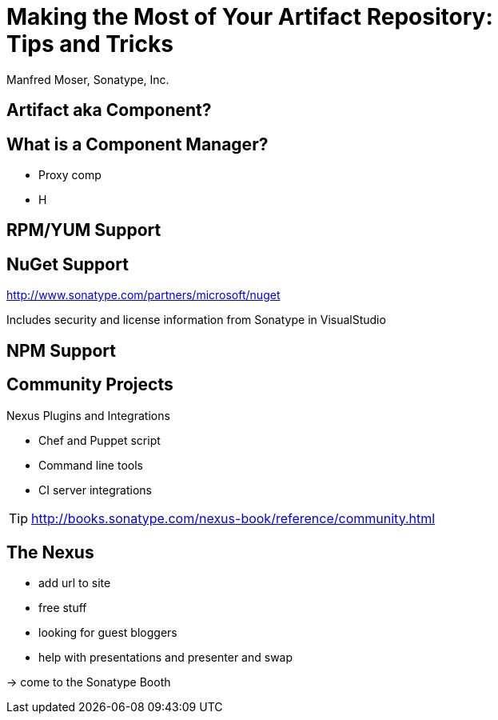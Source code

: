 = Making the Most of Your Artifact Repository: Tips and Tricks
:author:   Manfred Moser, Sonatype, Inc.
:max-width: 45em
:icons:
:toc!:
:slidetitleindentcar: 
:copyright: Copyright 2011-2014, Sonatype Inc. All Rights Reserved.

:incremental:

== Artifact aka Component?

== What is a Component Manager?

* Proxy comp

* H


== RPM/YUM Support

== NuGet Support

http://www.sonatype.com/partners/microsoft/nuget

Includes security and license information from Sonatype in VisualStudio

== NPM Support


== Community Projects

Nexus Plugins and Integrations

* Chef and Puppet script

* Command line tools

* CI server integrations

TIP: http://books.sonatype.com/nexus-book/reference/community.html

== The Nexus

* add url to site

* free stuff

* looking for guest bloggers

* help with presentations and presenter and swap

-> come to the Sonatype Booth



////

No matter if you build your software with Gradle, Ant, Maven, or
another tool, you’re using lots of open source components from
external repositories. To speed up the build, improve reuse of your
own components, and simplify management of all those components, you
should be using a repository manager. Sonatype Nexus is the mostly
widely used repository manager. This session presents a quick overview
of Nexus usage and shows you features that make it the most powerful
open source repository manager. The presentation also checks out
basics such as hosted and proxy repositories as well as group
repositories and goes further by examining features such as support
for site repositories, RPM/Yum repositories, and NuGet
repositories. It also discusses integrating Nexus with other tools.

== Objectives

* Understand the benefits of using a repository manager

* Know how to start using Nexus

* Learn about Component Lifecycle Management 

== Development Today

Uses components. Lots of them.

-> more than 80% of a common enterprise software 

* Facilitate the power of open source

* Don't reinvent the wheel

== But What Is A Component? 

... any artifact or library that your software needs in
order to be built, released and to run

*Contains* code, class files, object files, binary resources like
images, property files, xml files...

*In* jar, war, ear, swf, so, bin, apk, apklib, zip, tar.gz, rpm, deb files and so on

Examples::

* Google Guice jar file needed during runtime

* JUnit jar file needed for unit test execution

* JDBC driver for your database needed at runtime

== Manual Dependency Management

* Painful

* Unreliable

* Overloads SCM

* Hard to maintain and document

NOTE: Unbelievably lots of developers still do this today!

== Declarative Dependency Managment

* Automatic

* Including transitive dependencies

* Declarative - so easy to read and understand

* Support from tools

== "Problems" With Declarative Approach

* Common complaint "Maven is downloading the internet, again!"

* In fact everything is cached locally (~/.m2/repository) 

* Components are used from local repo in *all* your projects built
  with Maven

* Other tools also need to download components, and all use

** Central Repository

** Maven repository format

TIP: This is where Sonatype Nexus can help!

== Adoption Stages and Advantages

Proxy external repositories

* Starting with Central Repository
 
* Reduced downloads, faster builds, increased stability

* Adding more proxy repositories

** only needs to be done on the server

** developers get access to more components without any work

== Adoption Stages and Advantages

Host external and internal artifacts

* Deploy once for everybody

* Share binary components like open source projects

* Improve cooperation between multiple, different teams (dev, qa,
   ops...)

== Adoption Stages and Advantages

Lifecycle Integration

* Addition of CI server

* Controlling component usage - Procurement

* Improving release process - Staging

* Gaining license and security understanding of the components 

== Sonatype Nexus as Center Hub

image::images/nexus-tool-suite-integration.png[scale=100]

-> Nexus will be a key component of your enterprise development
  infrastructure


== Installing Nexus

. Install Java 7

. Get the bundle with the embedded Jetty server from http://www.sonatype.org/nexus/go[the download
page]

. Extract archive, create symbolic link and run
+
----
sudo cp nexus-professional-x.y.z-bundle.tar.gz /usr/local
cd /usr/local
sudo tar xvzf nexus-professional-x.y.z-bundle.tar.gz
ln -s nexus-professional-x.y.z nexus
cd nexus
./bin/nexus console
----

. Go to http://localhost:8081/nexus and log in with admin/admin123

NOTE: Nexus Professional has enterprise benefits, but open source
edition is perfect for getting started. 

== Relationship Apache Maven and Nexus

Apache Maven introduced repository concept:

* storage for plugins

* and dependencies

All are retrieved from repositories on the internet, by the default
the http://search.maven.org[Central Repository]

* Nexus runs Open Source Repository Hosting OSSRH as input for the Central Repository

* Nexus can run as proxy on site for you

* Best of breed Maven Repository Manager MRM (and beyond)

TIP: Read more about the scale needed to run OSSRH http://www.sonatype.com/people/2012/04/how-can-we-prove-that-nexus-can-scale/[on
the blog.]

== Connecting Maven to Nexus

Establish system/user wide setting for Maven to use Nexus:

* modify/create ~/.m2/settings.xml to point to Nexus (see labs/settings/)

* build a few Maven projects

* see how it starts proxying 

----
<settings>
  <mirrors>
    <mirror>
      <id>nexus</id>
      <mirrorOf>*</mirrorOf>
      <url>http://localhost:8081/nexus/content/groups/public</url>
    </mirror>
  </mirrors>
  <profiles>
    <profile>
      <id>nexus</id>
      <repositories>
        <repository>
          <id>central</id>
          <url>http://central</url>
          <releases><enabled>true</enabled></releases>
          <snapshots><enabled>true</enabled></snapshots>
        </repository>
      </repositories>
     <pluginRepositories>
        <pluginRepository>
          <id>central</id>
          <url>http://central</url>
          <releases><enabled>true</enabled></releases>
          <snapshots><enabled>true</enabled></snapshots>
        </pluginRepository>
      </pluginRepositories>
    </profile>
  </profiles>
  <activeProfiles>
    <activeProfile>nexus</activeProfile>
  </activeProfiles>
</settings>
----

TIP: For other build tools this will be different.

== Component Coordinates

Structure storage for components using unique "GAV" coordinates: 

* *g* roupId, *a* rtifactId, *v* ersion - GAV

* optionally classifier and packaging

----
<dependency>
  <groupId>org.testng</groupId>
  <artifactId>testng</artifactId>
  <version>6.1.1</version>
</dependency>

<dependency>
  <groupId>com.google.inject</groupId>
  <artifactId>guice</artifactId>
  <version>3.0</version>
  <classifier>no_aop</classifier>
</dependency>

<dependency>
  <groupId>org.glassfish.admingui</groupId>
  <artifactId>war</artifactId>
  <version>10.0-b28</version>
  <type>war</type>
</dependency>
----

== Maven Repository Format

Uses the GAV component coordinates. Coordinates map to specific
locations in a Maven repository.

----
<dependency>
  <groupId>org.apache.camel</groupId>
  <artifactId>camel-core</artifactId>
  <version>3.4.1</version>
</dependency>
----

Maps to:

----
org/apache/camel/
                 camel-core/
                            3.4.1/
    camel-core-3.4.1.pom
    camel-core-3.4.1.jar
----

File names are created using

----
artifactId-version-classifier.packaging
----


Classifiers javadoc and sources are appended to file name: 
----
    camel-core-3.4.1-javadoc.jar
    camel-core-3.4.1-sources.jar
----

TIP: Other repository formats use a different structure, but the Maven
structure is understood and used by many tools.

== What is a Repository?

* Organized storage and access container for artifacts

* Uses artifact coordinates for structure

-> A Repository Manager helps with administration and usage

== Repository Manager Tasks

* Proxy and managing access to public repositories

* Storing components that are not in public repositories

* Managing releases and snapshots

* Controlling available and allowed dependencies

* Facilitate internal collaboration across components and teams

== Repository Manager Advantages

* Increased speed

* Reduced bandwidth usage

* Predictability

* Ability to control and audit - all components under your control

* Improved management of 3rd party artifacts

* Internal collaboration enabled

* Distribution of components made possible

== Nexus User Interface Tour

* Search for components, including advanced search

* View component details including security and license details

* Repositories

* Server administration

* Security 

== Proxying 

Public Group is exposed to users ->

* can be changed on server for all users

* takes security access rights into account

Examples:

* add an additional external proxy repository

* add an internal hosted repository

* manually deploy component into 3rd party hosted repository

TIP: Demo time!

== Release vs Snapshot Repositories

*Release Repositories*

* Store "point-in-time" Releases

* Releases never change

* Publish a Release -> Both the artifact and meta-data "live forever"

*Snapshot Repositories*

* Used for development-only

* Transient

* No promise SNAPSHOT artifacts will remain the same

TIP: Repositiory Groups merge them and expose the all under one URL.

== Deploying Internal Components

is when the benefits step up to the next level:

* Sharing of binary components and not specification documents

* No more building each others components

* End of large multi-module builds

* Choice of build system 


== Deployments with Maven...

----
mvn clean deploy
----

* pom.xml -> distributionManagement 

** snapshotRepository

** releaseRepository

* settings.xml -> server

== pom.xml - distributionManagement

----
  <distributionManagement>
    <repository>
      <id>nexus-releases</id>
      <url>http://localhost:8081/nexus/content/repositories/releases</url>
    </repository>
    <snapshotRepository>
      <id>nexus-snapshots</id>
      <url>http://localhost:8081/nexus/content/repositories/snapshots</url>
    </snapshotRepository>
  </distributionManagement>
----

== settings.xml - server

----
  <servers>
    <server>
      <id>nexus</id>
      <username>admin</username>
      <password>admin123</password>
    </server>
  </servers>
----

== Maven Deploy Plugin

Use the example project in labs/maven-deploy-example

----
mvn clean deploy
mvn versions:set -DnewVersion=1.0.0
mvn clean deploy
----

* Snapshot versions can be deployed multiple times.

* Releases only once.

Now components are available for everybody via the public group.

TIP: Your continuous integration server could do the deployment.

== Advanced Features

Procurement:: Control availability of components

Staging:: multi-step, controlled release process including reruns

Maven Settings Distribution:: via Nexus Maven Plugin

Security:: Enhanced LDAP, Atlassian Crowd

Other repository formats:: NuGet, Site, P2, OBR, YUM

== Distributed Deployments

Scale your organization, while maintaining performance for everybody! 

image::images/nexus-smart-proxy.png[scale=100]

Various scenarios and setups are common,  including:

* integration with component providers

* cooperation with external development teams

* component distribution to clients

== Component Lifecycle Management

Component lifecycle management can be defined as the *practice of*

* *analyzing*,
* *controlling*, and 
* *monitoring*

*the components used in your software development lifecycle*.

Sonatype CLM integration in 

* Hudson/Jenkins
* Eclipse
* Nexus
* ...

== Integrating with Nexus

* Lots of build tools can integrate with Maven repositories 

** Ant/Ivy, Gradle, SBT, Grails, ...

* All functionality is available in REST API

* Java Client for REST API available

* Plugin architecture with examples to create your own

== Want to learn more? 

* http://www.sonatype.org/nexus[Nexus Opens Source OSS website] 

* http://www.sonatype.com/Products/Nexus-Professional[Nexus
  Professional website]

* http://www.sonatype.com/Support/Videos[Screen cast recordings]

* http://links.sonatype.com/products/nexus/oss/docs[Repository
  Management with Nexus] - free book

* http://www.sonatype.com/nexus/free-trial[Nexus Professional
  Trial Bundle and Guide] - some examples can be used with Nexus OSS as well

* http://www.sonatype.org/nexus/participate[Mailing lists]

* https://links.sonatype.com/products/nexus/community-chat[Talk to the developers/support - HipChat]

* http://www.sonatype.com/Services/Training[Training classes]

////
